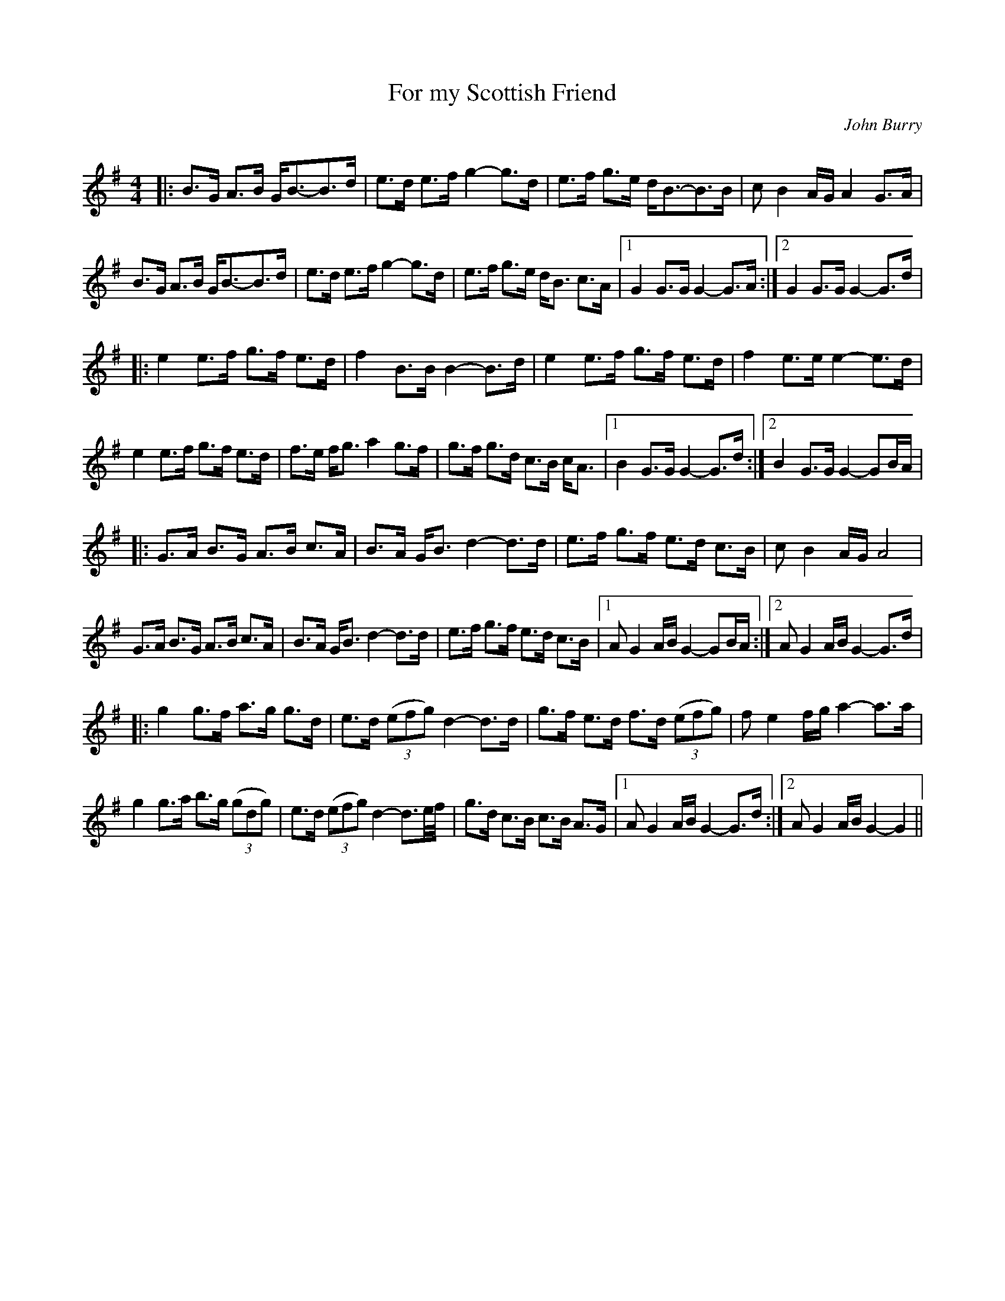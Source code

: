 X:1
T: For my Scottish Friend
C:John Burry
R:Strathspey
Q: 128
K:G
M:4/4
L:1/16
|:B3G A3B GB3-B3d|e3d e3f g4-g3d|e3f g3e dB3-B3B|c2B4AG A4 G3A|
B3G A3B GB3-B3d|e3d e3f g4-g3d|e3f g3e dB3 c3A|1G4 G3G G4-G3A:|2G4 G3G G4-G3d|
|:e4 e3f g3f e3d|f4 B3B B4-B3d|e4 e3f g3f e3d|f4 e3e e4-e3d|
e4 e3f g3f e3d|f3e fg3 a4 g3f|g3f g3d c3B cA3|1B4 G3G G4-G3d:|2B4 G3G G4-G2BA|
|:G3A B3G A3B c3A|B3A GB3 d4-d3d|e3f g3f e3d c3B|c2B4AG A8|
G3A B3G A3B c3A|B3A GB3 d4-d3d|e3f g3f e3d c3B|1A2 G4 AB G4-G2BA:|2A2 G4 AB G4-G3d|
|:g4 g3f a3g g3d|e3d ((3e2f2g2) d4-d3d|g3f e3d f3d ((3e2f2g2) |f2 e4 fg a4-a3a|
g4 g3a b3g ((3g2d2g2) |e3d ((3e2f2g2) d4-d3e1/2f1/2|g3d c3B c3B A3G|1A2 G4 AB G4-G3d:|2A2 G4 AB G4-G4||
